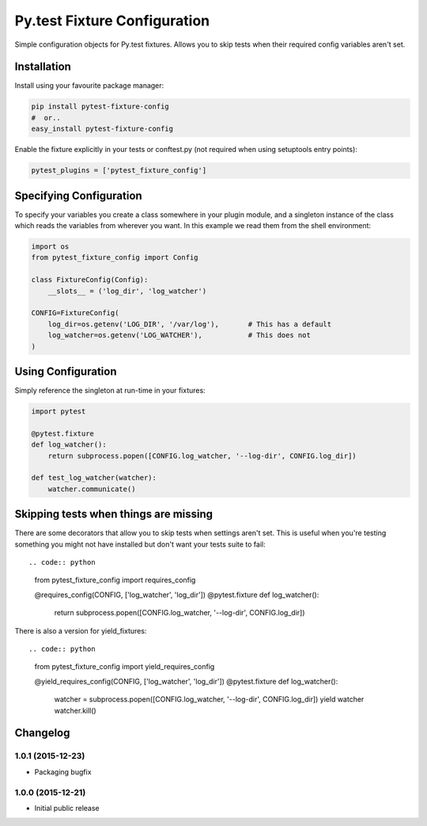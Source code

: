 Py.test Fixture Configuration
=============================

Simple configuration objects for Py.test fixtures. Allows you to skip
tests when their required config variables aren't set.

Installation
------------

Install using your favourite package manager:

.. code:: bash

        pip install pytest-fixture-config
        #  or..
        easy_install pytest-fixture-config

Enable the fixture explicitly in your tests or conftest.py (not required
when using setuptools entry points):

.. code:: python

        pytest_plugins = ['pytest_fixture_config']

Specifying Configuration
------------------------

To specify your variables you create a class somewhere in your plugin
module, and a singleton instance of the class which reads the variables
from wherever you want. In this example we read them from the shell
environment:

.. code:: python

        import os
        from pytest_fixture_config import Config

        class FixtureConfig(Config):
            __slots__ = ('log_dir', 'log_watcher')

        CONFIG=FixtureConfig(
            log_dir=os.getenv('LOG_DIR', '/var/log'),       # This has a default
            log_watcher=os.getenv('LOG_WATCHER'),           # This does not 
        )

Using Configuration
-------------------

Simply reference the singleton at run-time in your fixtures:

.. code:: python

        import pytest

        @pytest.fixture
        def log_watcher():
            return subprocess.popen([CONFIG.log_watcher, '--log-dir', CONFIG.log_dir])

        def test_log_watcher(watcher):
            watcher.communicate()

Skipping tests when things are missing
--------------------------------------

There are some decorators that allow you to skip tests when settings
aren't set. This is useful when you're testing something you might not
have installed but don't want your tests suite to fail::

.. code:: python

        from pytest_fixture_config import requires_config

        @requires_config(CONFIG, ['log_watcher', 'log_dir'])
        @pytest.fixture
        def log_watcher():
            return subprocess.popen([CONFIG.log_watcher, '--log-dir', CONFIG.log_dir])

There is also a version for yield\_fixtures::

.. code:: python

        from pytest_fixture_config import yield_requires_config

        @yield_requires_config(CONFIG, ['log_watcher', 'log_dir'])
        @pytest.fixture
        def log_watcher():
            watcher = subprocess.popen([CONFIG.log_watcher, '--log-dir', CONFIG.log_dir])
            yield watcher
            watcher.kill()


Changelog
---------

1.0.1 (2015-12-23)
~~~~~~~~~~~~~~~~~~

-  Packaging bugfix

1.0.0 (2015-12-21)
~~~~~~~~~~~~~~~~~~

-  Initial public release



